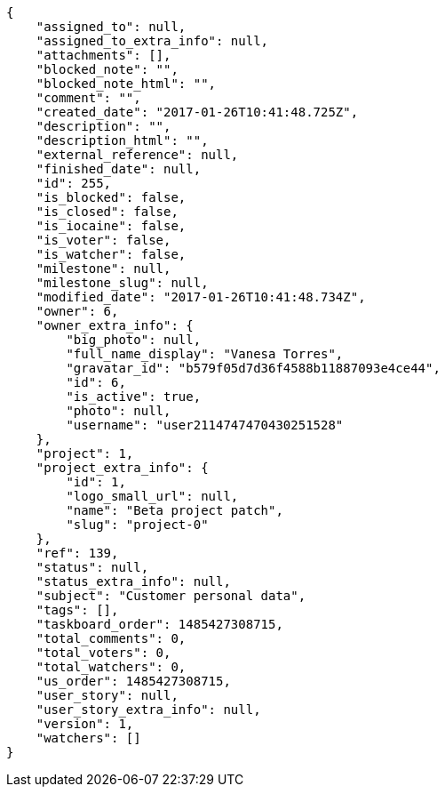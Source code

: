 [source,json]
----
{
    "assigned_to": null,
    "assigned_to_extra_info": null,
    "attachments": [],
    "blocked_note": "",
    "blocked_note_html": "",
    "comment": "",
    "created_date": "2017-01-26T10:41:48.725Z",
    "description": "",
    "description_html": "",
    "external_reference": null,
    "finished_date": null,
    "id": 255,
    "is_blocked": false,
    "is_closed": false,
    "is_iocaine": false,
    "is_voter": false,
    "is_watcher": false,
    "milestone": null,
    "milestone_slug": null,
    "modified_date": "2017-01-26T10:41:48.734Z",
    "owner": 6,
    "owner_extra_info": {
        "big_photo": null,
        "full_name_display": "Vanesa Torres",
        "gravatar_id": "b579f05d7d36f4588b11887093e4ce44",
        "id": 6,
        "is_active": true,
        "photo": null,
        "username": "user2114747470430251528"
    },
    "project": 1,
    "project_extra_info": {
        "id": 1,
        "logo_small_url": null,
        "name": "Beta project patch",
        "slug": "project-0"
    },
    "ref": 139,
    "status": null,
    "status_extra_info": null,
    "subject": "Customer personal data",
    "tags": [],
    "taskboard_order": 1485427308715,
    "total_comments": 0,
    "total_voters": 0,
    "total_watchers": 0,
    "us_order": 1485427308715,
    "user_story": null,
    "user_story_extra_info": null,
    "version": 1,
    "watchers": []
}
----

